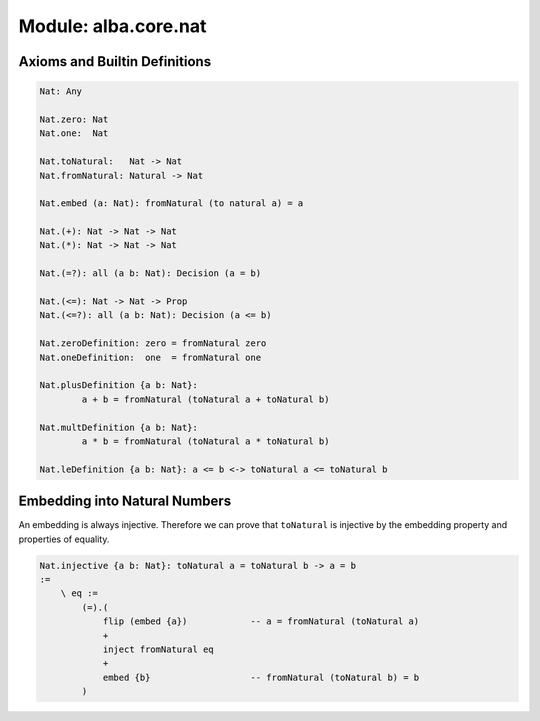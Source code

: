 ********************************************************************************
Module: alba.core.nat
********************************************************************************




Axioms and Builtin Definitions
================================================================================

.. code-block::

    Nat: Any

    Nat.zero: Nat
    Nat.one:  Nat

    Nat.toNatural:   Nat -> Nat
    Nat.fromNatural: Natural -> Nat

    Nat.embed (a: Nat): fromNatural (to natural a) = a

    Nat.(+): Nat -> Nat -> Nat
    Nat.(*): Nat -> Nat -> Nat

    Nat.(=?): all (a b: Nat): Decision (a = b)

    Nat.(<=): Nat -> Nat -> Prop
    Nat.(<=?): all (a b: Nat): Decision (a <= b)

    Nat.zeroDefinition: zero = fromNatural zero
    Nat.oneDefinition:  one  = fromNatural one

    Nat.plusDefinition {a b: Nat}:
            a + b = fromNatural (toNatural a + toNatural b)

    Nat.multDefinition {a b: Nat}:
            a * b = fromNatural (toNatural a * toNatural b)

    Nat.leDefinition {a b: Nat}: a <= b <-> toNatural a <= toNatural b


Embedding into Natural Numbers
================================================================================

An embedding is always injective. Therefore we can prove that ``toNatural`` is
injective by the embedding property and properties of equality.

.. code-block::

    Nat.injective {a b: Nat}: toNatural a = toNatural b -> a = b
    :=
        \ eq :=
            (=).(
                flip (embed {a})            -- a = fromNatural (toNatural a)
                +
                inject fromNatural eq
                +
                embed {b}                   -- fromNatural (toNatural b) = b
            )
